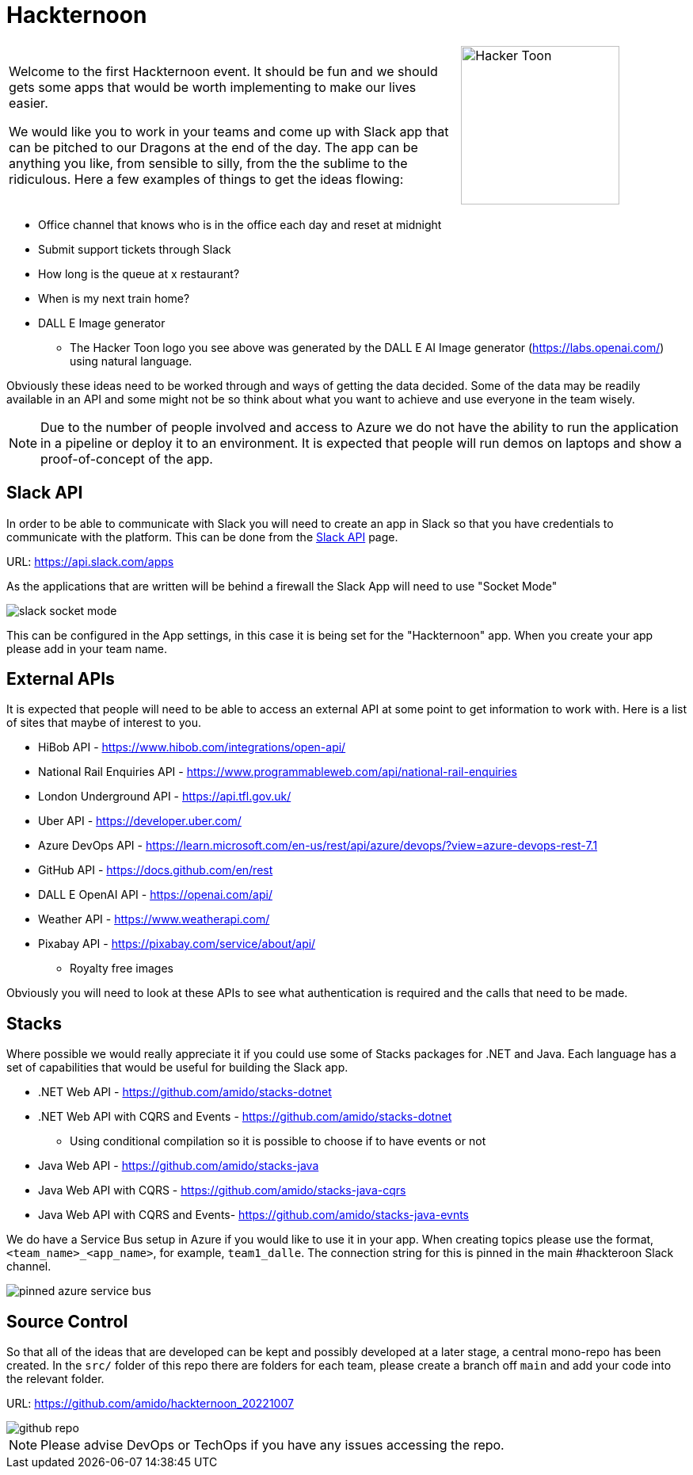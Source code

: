 :icons: font
:icon-set: far
:page-background-image: image:images/page-image.png[position=top right]

# Hackternoon

[cols="2,1",frame=none,grid=none]
|===
a|Welcome to the first Hackternoon event. It should be fun and we should gets some apps that would be worth implementing to make our lives easier.

We would like you to work in your teams and come up with Slack app that can be pitched to our Dragons at the end of the day. The app can be anything you like, from sensible to silly, from the the sublime to the ridiculous. Here a few examples of things to get the ideas flowing:

a| image::images/hacker-toon.png[Hacker Toon,200,float=right,align=right]
|===

 * Office channel that knows who is in the office each day and reset at midnight
 * Submit support tickets through Slack
 * How long is the queue at x restaurant?
 * When is my next train home?
 * DALL E Image generator
    ** The Hacker Toon logo you see above was generated by the DALL E AI Image generator (https://labs.openai.com/) using natural language.

Obviously these ideas need to be worked through and ways of getting the data decided. Some of the data may be readily available in an API and some might not be so think about what you want to achieve and use everyone in the team wisely.

NOTE: Due to the number of people involved and access to Azure we do not have the ability to run the application in a pipeline or deploy it to an environment. It is expected that people will run demos on laptops and show a proof-of-concept of the app.


## Slack API

In order to be able to communicate with Slack you will need to create an app in Slack so that you have credentials to communicate with the platform. This can be done from the https://api.slack.com/apps[Slack API] page.

URL: https://api.slack.com/apps 

As the applications that are written will be behind a firewall the Slack App will need to use "Socket Mode"

image::images/slack-socket-mode.png[]

This can be configured in the App settings, in this case it is being set for the "Hackternoon" app. When you create your app please add in your team name.

## External APIs

It is expected that people will need to be able to access an external API at some point to get information to work with. Here is a list of sites that maybe of interest to you.

 * HiBob API - https://www.hibob.com/integrations/open-api/
 * National Rail Enquiries API - https://www.programmableweb.com/api/national-rail-enquiries
 * London Underground API - https://api.tfl.gov.uk/ 
 * Uber API - https://developer.uber.com/
 * Azure DevOps API - https://learn.microsoft.com/en-us/rest/api/azure/devops/?view=azure-devops-rest-7.1 
 * GitHub API - https://docs.github.com/en/rest 
 * DALL E OpenAI API - https://openai.com/api/
 * Weather API - https://www.weatherapi.com/
 * Pixabay API - https://pixabay.com/service/about/api/
   ** Royalty free images

Obviously you will need to look at these APIs to see what authentication is required and the calls that need to be made.

## Stacks

Where possible we would really appreciate it if you could use some of Stacks packages for .NET and Java. Each language has a set of capabilities that would be useful for building the Slack app.

 * .NET Web API - https://github.com/amido/stacks-dotnet
 * .NET Web API with CQRS and Events - https://github.com/amido/stacks-dotnet
    ** Using conditional compilation so it is possible to choose if to have events or not
 * Java Web API - https://github.com/amido/stacks-java
 * Java Web API with CQRS -  https://github.com/amido/stacks-java-cqrs
 * Java Web API with CQRS and Events-  https://github.com/amido/stacks-java-evnts

We do have a Service Bus setup in Azure if you would like to use it in your app. When creating topics please use the format,  `<team_name>_<app_name>`, for example, `team1_dalle`. The connection string for this is pinned in the main #hackteroon Slack channel.

image::images/pinned-azure-service-bus.png[]

## Source Control

So that all of the ideas that are developed can be kept and possibly developed at a later stage, a central mono-repo has been created. In the `src/` folder of this repo there are folders for each team, please create a branch off `main` and add your code into the relevant folder.

URL: https://github.com/amido/hackternoon_20221007

image::images/github-repo.png[]

NOTE: Please advise DevOps or TechOps if you have any issues accessing the repo.